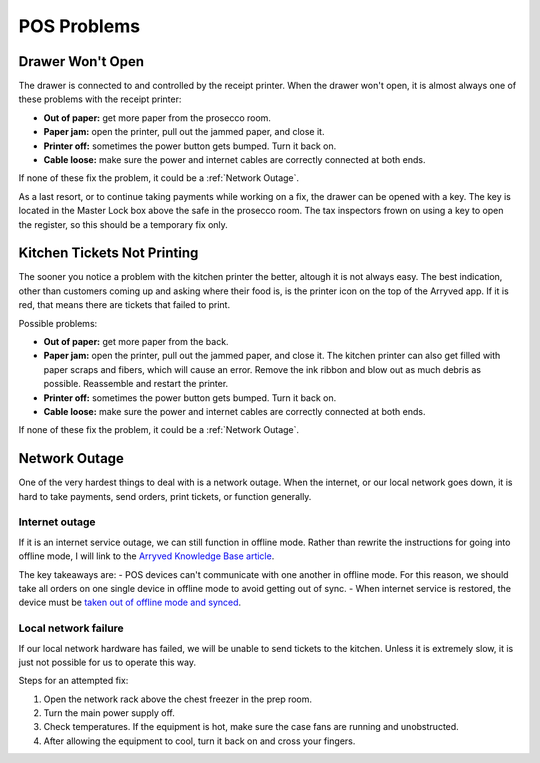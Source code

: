 POS Problems
============

Drawer Won't Open
-----------------
The drawer is connected to and controlled by the receipt printer. When the drawer won't open, it is almost always one of these problems with the receipt printer:

- **Out of paper:** get more paper from the prosecco room.
- **Paper jam:** open the printer, pull out the jammed paper, and close it.
- **Printer off:** sometimes the power button gets bumped. Turn it back on.
- **Cable loose:** make sure the power and internet cables are correctly connected at both ends.

If none of these fix the problem, it could be a :ref:`Network Outage`.

As a last resort, or to continue taking payments while working on a fix, the drawer can be opened with a key. The key is located in the Master Lock box above the safe in the prosecco room. The tax inspectors frown on using a key to open the register, so this should be a temporary fix only.

Kitchen Tickets Not Printing
----------------------------
The sooner you notice a problem with the kitchen printer the better, altough it is not always easy. The best indication, other than customers coming up and asking where their food is, is the printer icon on the top of the Arryved app. If it is red, that means there are tickets that failed to print.

Possible problems:

- **Out of paper:** get more paper from the back.
- **Paper jam:** open the printer, pull out the jammed paper, and close it. The kitchen printer can also get filled with paper scraps and fibers, which will cause an error. Remove the ink ribbon and blow out as much debris as possible. Reassemble and restart the printer.
- **Printer off:** sometimes the power button gets bumped. Turn it back on.
- **Cable loose:** make sure the power and internet cables are correctly connected at both ends.

If none of these fix the problem, it could be a :ref:`Network Outage`.

Network Outage
--------------
One of the very hardest things to deal with is a network outage. When the internet, or our local network goes down, it is hard to take payments, send orders, print tickets, or function generally.

Internet outage
~~~~~~~~~~~~~~~
If it is an internet service outage, we can still function in offline mode. Rather than rewrite the instructions for going into offline mode, I will link to the `Arryved Knowledge Base article <https://support.arryved.com/portal/en/kb/articles/offline-mode-25-4-2019>`_.

The key takeaways are:
- POS devices can't communicate with one another in offline mode. For this reason, we should take all orders on one single device in offline mode to avoid getting out of sync.
- When internet service is restored, the device must be `taken out of offline mode and synced <https://support.arryved.com/portal/en/kb/articles/offline-mode-cheat-sheet>`_.

Local network failure
~~~~~~~~~~~~~~~~~~~~~
If our local network hardware has failed, we will be unable to send tickets to the kitchen. Unless it is extremely slow, it is just not possible for us to operate this way. 

Steps for an attempted fix:

#. Open the network rack above the chest freezer in the prep room.
#. Turn the main power supply off.
#. Check temperatures. If the equipment is hot, make sure the case fans are running and unobstructed.
#. After allowing the equipment to cool, turn it back on and cross your fingers.